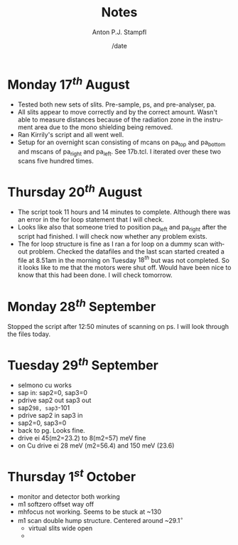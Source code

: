 #+OPTIONS: ':nil *:t -:t ::t <:t H:3 \n:nil ^:t arch:headline
#+OPTIONS: author:t broken-links:nil c:nil creator:nil
#+OPTIONS: d:(not "LOGBOOK") date:t e:t email:nil f:t inline:t num:t
#+OPTIONS: p:nil pri:nil prop:nil stat:t tags:t tasks:t tex:t
#+OPTIONS: timestamp:t title:t toc:t todo:t |:t
#+TITLE: Notes
#+DATE: /date
#+AUTHOR: Anton P.J. Stampfl
#+EMAIL: aps@ansto.gov.au
#+LANGUAGE: en
#+SELECT_TAGS: export
#+EXCLUDE_TAGS: noexport
#+CREATOR: Emacs 26.2 (Org mode 9.1.9)
* Monday $17^{th}$ August
- Tested both new sets of slits. Pre-sample, ps, and pre-analyser, pa.
- All slits appear to move correctly and by the correct amount. Wasn't able to measure distances because of the radiation zone in the instrument area due to the mono shielding being removed.
- Ran Kirrily's script and all went well.
- Setup for an overnight scan consisting of mcans on pa_top and pa_bottom and mscans of pa_right and pa_left. See 17b.tcl. I iterated over these two scans five hundred times.
* Thursday $20^{th}$ August
- The script took 11 hours and 14 minutes to complete. Although there was an error in the for loop statement that I will check.
- Looks like also that someone tried to position pa_left and pa_right after the script had finished. I will check now whether any problem exists.
- The for loop structure is fine as I ran a for loop on a dummy scan without problem. Checked the datafiles and the last scan started created a file at 8.51am in the morning on Tuesday $18^{th}$ but was not completed. So it looks like to me that the motors were shut off. Would have been nice to know that this had been done. I will check tomorrow.
* Monday $28^{th}$ September
Stopped the script after 12:50 minutes of scanning on ps. I will look through the files today.
* Tuesday $29^{th}$ September
- selmono cu works
- sap in: sap2=0, sap3=0
- pdrive sap2 out sap3 out
- sap2=98, sap3=-101
- pdrive sap2 in sap3 in
- sap2=0, sap3=0
- back to pg. Looks fine.
- drive ei 45(m2=23.2) to 8(m2=57) meV fine
- on Cu drive ei 28 meV (m2=56.4) and 150 meV (23.6)
* Thursday $1^{st}$ October
- monitor and detector both working
- m1 softzero offset way off
- mhfocus not working. Seems to be stuck at ~130
- m1 scan double hump structure. Centered around ~$29.1^{\circ}$
  - virtual slits wide open
  - 
